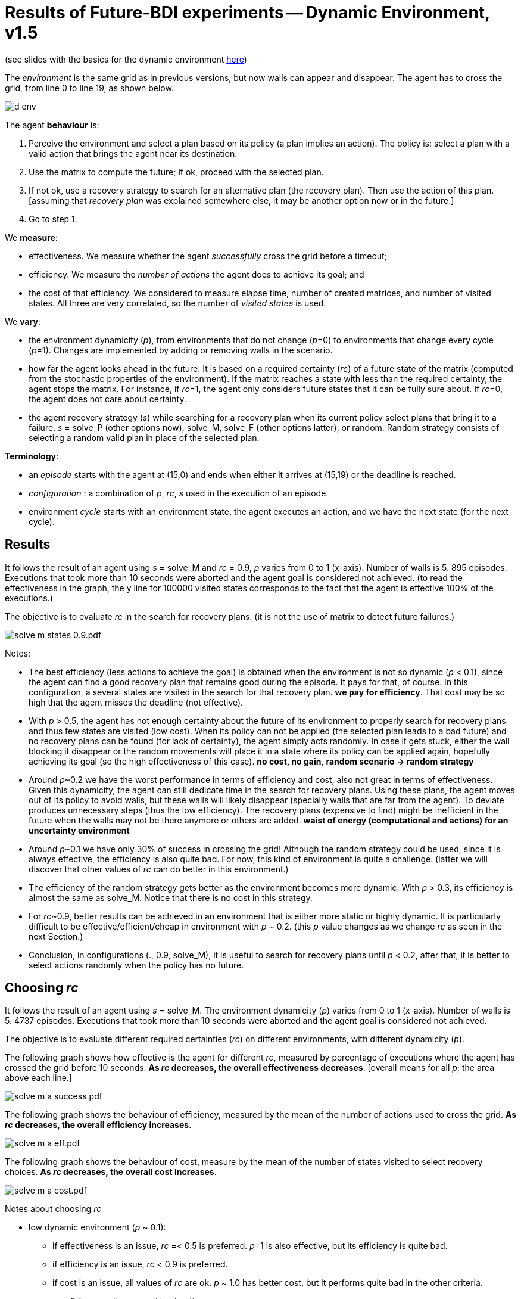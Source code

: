 = Results of Future-BDI experiments -- Dynamic Environment, v1.5


(see slides with the basics for the dynamic environment xref:../../doc/future-bdi-notes-5.pdf[here])

The _environment_ is the same grid as in previous versions, but now  walls can appear and disappear. The agent has to cross the grid, from line 0 to line 19, as shown below.

image:figs/d-env.png[]

The agent *behaviour* is:

1. Perceive the environment and select a plan based on its policy (a plan implies an action). The policy is: select a plan with a valid action that brings the agent near its destination.
2. Use the matrix to compute the future; if ok, proceed with the selected plan.
3. If not ok, use a recovery strategy to search for an alternative plan (the recovery plan). Then use the action of this plan. [assuming that _recovery plan_ was explained somewhere else, it may be another option now or in the future.]
4. Go to step 1.

We *measure*:

- effectiveness. We measure whether the agent _successfully_ cross the grid before a timeout;
- efficiency. We measure the _number of actions_ the agent does to achieve its goal; and
- the cost of that efficiency. We considered to measure elapse time, number of created matrices, and number of visited states. All three are very correlated, so the number of _visited states_ is used.

We *vary*:

- the environment dynamicity (_p_), from environments that do not change (_p_=0) to environments that change every cycle (_p_=1). Changes are implemented by adding or removing walls in the scenario.

- how far the agent looks ahead in the future. It is based on a required certainty (_rc_) of a future state of the matrix (computed from the stochastic properties of the environment). If the matrix reaches a state with less than the required certainty, the agent stops the matrix. For instance, if _rc_=1, the agent only considers future states that it can be fully sure about. If _rc_=0, the agent does not care about certainty.

- the agent recovery strategy (_s_) while searching for a recovery plan when its current policy select plans that bring it to a failure. _s_ = solve_P (other options now), solve_M, solve_F (other options latter), or random. Random strategy consists of selecting a random valid plan in place of the selected plan.

*Terminology*:

- an _episode_ starts with the agent at (15,0) and ends when either it arrives at (15,19) or the deadline is reached.

- _configuration_ : a combination of _p_, _rc_, _s_  used in the execution of an episode.

- environment _cycle_ starts with an environment state, the agent executes an action, and we have the next state (for the next cycle).

== Results

It follows the result of an agent using _s_ = solve_M and _rc_ = 0.9, _p_ varies from 0 to 1 (x-axis). Number of walls is 5. 895 episodes. Executions that took more than 10 seconds were aborted and the agent goal is considered not achieved. (to read the effectiveness in the graph, the y line for 100000 visited states corresponds to the fact that the agent is effective 100% of the executions.)

The objective is to evaluate _rc_ in the search for recovery plans. (it is not the use of matrix to detect future failures.)

image:graphs/solve-m-states-0.9.pdf.png[]


Notes:

- The best efficiency (less actions to achieve the goal) is obtained when the environment is not so dynamic (_p_ < 0.1), since the agent can find a good recovery plan that remains good during the episode. It pays for that, of course. In this configuration, a several states are visited in the search for that recovery plan. *we pay for efficiency*. That cost may be so high that the agent misses the deadline (not effective).

- With _p_ > 0.5, the agent has not enough certainty about the future of its environment to properly search for recovery plans and thus few states are visited (low cost). When its policy can not be applied (the selected plan leads to a bad future) and no recovery plans can be found (for lack of certainty), the agent simply acts randomly. In case it gets stuck, either the wall blocking it disappear or the random movements will place it in a state where its policy can be applied again, hopefully achieving its goal (so the high effectiveness of this case). *no cost, no gain*, *random scenario -> random strategy*

- Around _p_~0.2 we have the worst performance in terms of efficiency and cost, also not great in terms of effectiveness. Given this dynamicity, the agent can still dedicate time in the search for recovery plans. Using these plans, the agent moves out of its policy to avoid walls, but these walls will likely disappear (specially walls that are far from the agent). To deviate produces unnecessary steps (thus the low efficiency). The recovery plans (expensive to find) might be inefficient in the future when the walls may not be there anymore or others are added. *waist of energy (computational and actions) for an uncertainty environment*

- Around _p_~0.1 we have only 30% of success in crossing the grid! Although the random strategy could be used, since it is always effective, the efficiency is also quite bad. For now, this kind of environment is quite a challenge. (latter we will discover that other values of _rc_ can do better in this environment.)

- The efficiency of the random strategy gets better as the environment becomes more dynamic. With _p_ > 0.3, its efficiency is almost the same as solve_M. Notice that there is no cost in this strategy.

//- With _p_=0 we do not have the best efficiency! The reason is the solve_f strategy, that avoids to deviate from the agent policy (that is not optimal in these experiments). When _p_ increases a bit, recovery plans tend to select more efficient plans.

- For _rc_~0.9, better results can be achieved in an environment that is either more static or highly dynamic. It is particularly difficult to be effective/efficient/cheap in environment with _p_ ~ 0.2. (this _p_ value changes as we change _rc_ as seen in the next Section.)

- Conclusion, in configurations (., 0.9, solve_M), it is useful to search for recovery plans until _p_ < 0.2, after that, it is better to select actions randomly when the policy has no future.

== Choosing _rc_

It follows the result of an agent using _s_ = solve_M. The environment dynamicity (_p_) varies from 0 to 1 (x-axis). Number of walls is 5. 4737 episodes. Executions that took more than 10 seconds were aborted and the agent goal is considered not achieved.

The objective is to evaluate different required certainties (_rc_) on different environments, with different dynamicity (_p_).

The following graph shows how effective is the agent for different _rc_, measured by percentage of executions where the agent has crossed the grid before 10 seconds. *As _rc_ decreases, the overall effectiveness decreases*. [overall means for all _p_; the area above each line.]

image:graphs/solve-m-a-success.pdf.png[]

The following graph shows the behaviour of efficiency, measured by the mean of the number of actions used to cross the grid. *As _rc_ decreases, the overall efficiency increases*.

image:graphs/solve-m-a-eff.pdf.png[]

The following graph shows the behaviour of cost, measure by the mean of the number of states visited to select recovery choices. *As _rc_ decreases, the overall cost increases*.

image:graphs/solve-m-a-cost.pdf.png[]

Notes about choosing _rc_

- low dynamic environment (_p_ ~ 0.1):

* if effectiveness is an issue, _rc_ =< 0.5 is preferred. _p_=1 is also effective, but its efficiency is quite bad.

* if efficiency is an issue, _rc_ < 0.9 is preferred.

* if cost is an issue, all values of _rc_ are ok. _p_ ~ 1.0 has better cost, but it performs quite bad in the other criteria.

* _rc_ ~ 0.5 seems the general best option.

- medium dynamic environment (_p_ ~ 0.5)

* if effectiveness is an issue, _rc_ >= 0.9 should be chosen.

* if efficiency is an issue, _rc_ =< 0.7 is preferred. Although the differences may be not relevant for some applications.

* if cost is an issue, 0.5 =< _rc_ =< 0.7 has worst cost

* _rc_ ~ 0.9 seems the general best option.


- high dynamic environment (_p_ ~ 0.9):

* regarding effectiveness, _rc_ >= 0.5 should be chosen.

* regarding efficiency, all values have similar results.

* regarding cost, _rc_ >= 0.7 should be chosen.

* _rc_ ~ 1.0 seems the general best option. Notice that with _rc_=1 and _p_=1, we have the same case of the random strategy, since no matrix can run in that configuration.

* in general, the random strategy seems a general best option.

- as _p_ increases, the _rc_ worst case also increases.

- _rc_ =< 0.3 is not a good option for any cases. Although the efficiency is quite good, the few times the agent succeed to cross the grid, it did it quite fast, this result is unlikely (see effectiveness).
